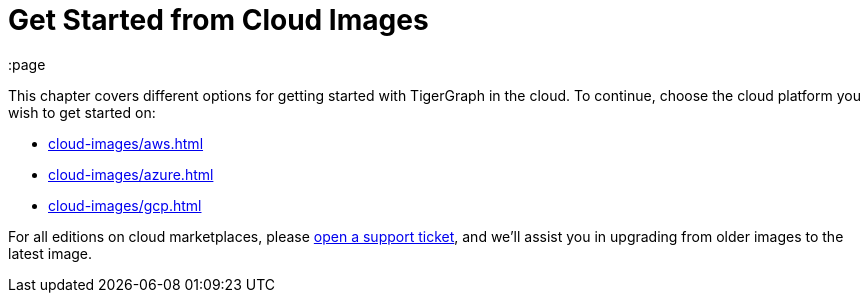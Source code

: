 = Get Started from Cloud Images
:page
//:page-aliases: cloud-images/README.adoc

This chapter covers different options for getting started with TigerGraph in the cloud. To continue, choose the cloud platform you wish to get started on:

* xref:cloud-images/aws.adoc[]
* xref:cloud-images/azure.adoc[]
* xref:cloud-images/gcp.adoc[]

For all editions on cloud marketplaces, please link:https://tigergraph.zendesk.com/hc/en-us/[open a support ticket], and we'll assist you in upgrading from older images to the latest image.
